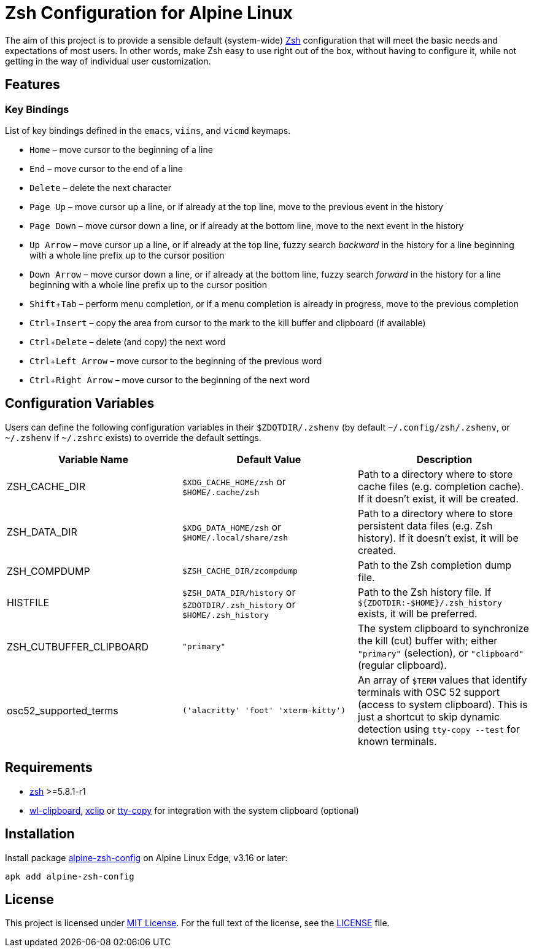 = Zsh Configuration for Alpine Linux
:proj-name: alpine-zsh-config
:gh-name: jirutka/{proj-name}
// Enable kbd:[] macro
:experimental:

The aim of this project is to provide a sensible default (system-wide) https://www.zsh.org/[Zsh] configuration that will meet the basic needs and expectations of most users.
In other words, make Zsh easy to use right out of the box, without having to configure it, while not getting in the way of individual user customization.


== Features

=== Key Bindings

List of key bindings defined in the `emacs`, `viins`, and `vicmd` keymaps.

* kbd:[Home] – move cursor to the beginning of a line
* kbd:[End] – move cursor to the end of a line
* kbd:[Delete] – delete the next character
* kbd:[Page Up] – move cursor up a line, or if already at the top line, move to the previous event in the history
* kbd:[Page Down] – move cursor down a line, or if already at the bottom line, move to the next event in the history
* kbd:[Up Arrow] – move cursor up a line, or if already at the top line, fuzzy search _backward_ in the history for a line beginning with a whole line prefix up to the cursor position
* kbd:[Down Arrow] – move cursor down a line, or if already at the bottom line, fuzzy search _forward_ in the history for a line beginning with a whole line prefix up to the cursor position
* kbd:[Shift + Tab] – perform menu completion, or if a menu completion is already in progress, move to the previous completion
* kbd:[Ctrl + Insert] – copy the area from cursor to the mark to the kill buffer and clipboard (if available)
* kbd:[Ctrl + Delete] – delete (and copy) the next word
* kbd:[Ctrl + Left Arrow] – move cursor to the beginning of the previous word
* kbd:[Ctrl + Right Arrow] – move cursor to the beginning of the next word


== Configuration Variables

Users can define the following configuration variables in their `$ZDOTDIR/.zshenv` (by default `~/.config/zsh/.zshenv`, or `~/.zshenv` if `~/.zshrc` exists) to override the default settings.

|===
| Variable Name | Default Value | Description

| ZSH_CACHE_DIR
| `$XDG_CACHE_HOME/zsh` or `$HOME/.cache/zsh`
| Path to a directory where to store cache files (e.g. completion cache). If it doesn’t exist, it will be created.

| ZSH_DATA_DIR
| `$XDG_DATA_HOME/zsh` or `$HOME/.local/share/zsh`
| Path to a directory where to store persistent data files (e.g. Zsh history). If it doesn’t exist, it will be created.

| ZSH_COMPDUMP
| `$ZSH_CACHE_DIR/zcompdump`
| Path to the Zsh completion dump file.

| HISTFILE
| `$ZSH_DATA_DIR/history` or `$ZDOTDIR/.zsh_history` or `$HOME/.zsh_history`
| Path to the Zsh history file. If `${ZDOTDIR:-$HOME}/.zsh_history` exists, it will be preferred.

| ZSH_CUTBUFFER_CLIPBOARD
| `"primary"`
| The system clipboard to synchronize the kill (cut) buffer with; either `"primary"` (selection), or `"clipboard"` (regular clipboard).

| osc52_supported_terms
| `('alacritty' 'foot' 'xterm-kitty')`
| An array of `$TERM` values that identify terminals with OSC 52 support (access to system clipboard). This is just a shortcut to skip dynamic detection using `tty-copy --test` for known terminals.
|===


== Requirements

* https://pkgs.alpinelinux.org/packages?name=zsh[zsh] >=5.8.1-r1
* https://pkgs.alpinelinux.org/packages?name=wl-clipboard[wl-clipboard], https://pkgs.alpinelinux.org/packages?name=xclip[xclip] or https://pkgs.alpinelinux.org/packages?name=tty-copy[tty-copy] for integration with the system clipboard (optional)


== Installation

Install package https://pkgs.alpinelinux.org/packages?name={proj-name}[{proj-name}] on Alpine Linux Edge, v3.16 or later:

[source, sh, subs="+attributes"]
apk add {proj-name}


== License

This project is licensed under http://opensource.org/licenses/MIT/[MIT License].
For the full text of the license, see the link:LICENSE[LICENSE] file.
